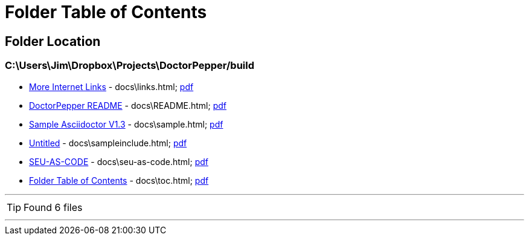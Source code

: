 = Folder Table of Contents
:icons: font
:allow-uri-read:

== Folder Location

=== C:\Users\Jim\Dropbox\Projects\DoctorPepper/build

 * link:../docs\links.html[More Internet Links] - docs\links.html;  link:../docs\links.pdf[pdf]
 * link:../docs\README.html[DoctorPepper README] - docs\README.html;  link:../docs\README.pdf[pdf]
 * link:../docs\sample.html[Sample Asciidoctor V1.3] - docs\sample.html;  link:../docs\sample.pdf[pdf]
 * link:../docs\sampleinclude.html[Untitled] - docs\sampleinclude.html;  link:../docs\sampleinclude.pdf[pdf]
 * link:../docs\seu-as-code.html[SEU-AS-CODE] - docs\seu-as-code.html;  link:../docs\seu-as-code.pdf[pdf]
 * link:../docs\toc.html[Folder Table of Contents] - docs\toc.html;  link:../docs\toc.pdf[pdf]

''''

TIP: Found 6 files

''''
